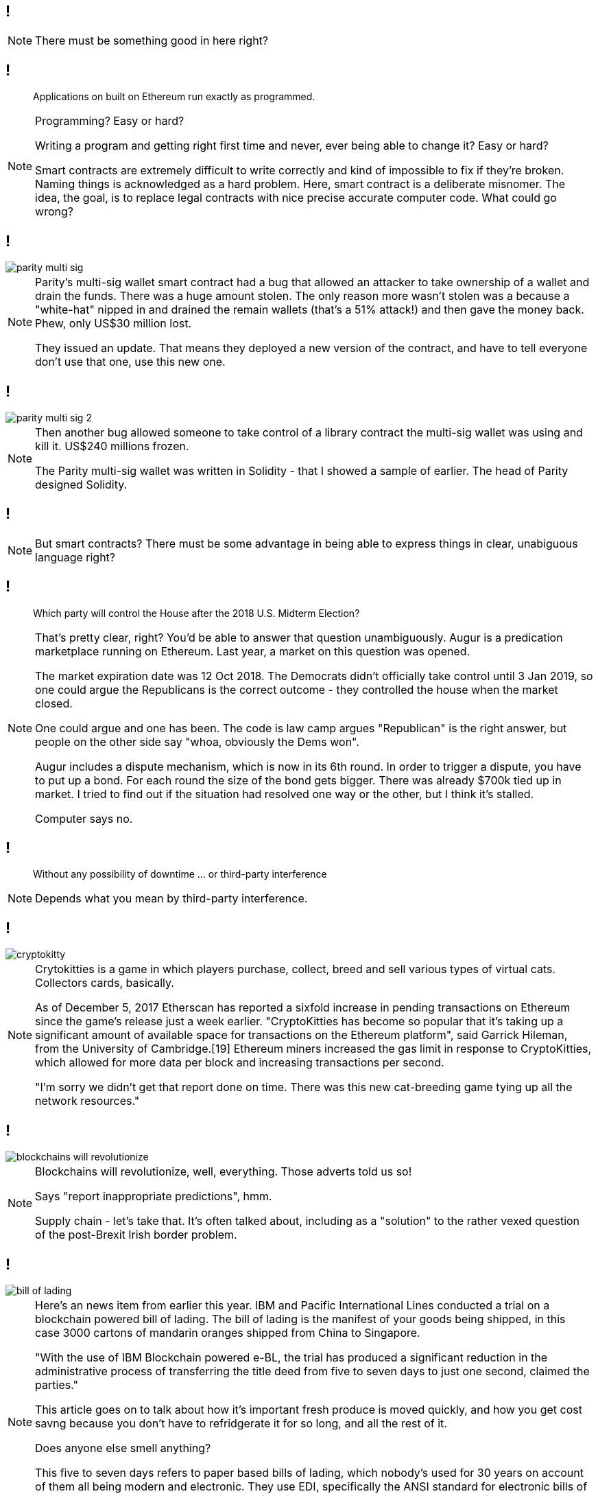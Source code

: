 [data-transition=none]
== !

[NOTE.speaker]
--
There must be something good in here right?
--

[data-transition=none]
== !

[quote]
--
Applications on built on Ethereum run exactly as programmed.
--

[NOTE.speaker]
--
Programming? Easy or hard?

Writing a program and getting right first time and never, ever being able to change it? Easy or hard?

Smart contracts are extremely difficult to write correctly and kind of impossible to fix if they're broken. Naming things is acknowledged as a hard problem. Here, smart contract is a deliberate misnomer. The idea, the goal, is to replace legal contracts with nice precise accurate computer code. What could go wrong?
--

[data-transition=none]
== !

image::parity-multi-sig.png[]

[NOTE.speaker]
--
Parity's multi-sig wallet smart contract had a bug that allowed an attacker to take ownership of a wallet and drain the funds.  There was a huge amount stolen. The only reason more wasn't stolen was a because a "white-hat" nipped in and drained the remain wallets (that's a 51% attack!) and then gave the money back.  Phew, only US$30 million lost.

They issued an update. That means they deployed a new version of the contract, and have to tell everyone don't use that one, use this new one.
--

[data-transition=none]
== !

image::parity-multi-sig-2.png[]

[NOTE.speaker]
--
Then another bug allowed someone to take control of a library contract the multi-sig wallet was using and kill it.  US$240 millions frozen.

The Parity multi-sig wallet was written in Solidity - that I showed a sample of earlier. The head of Parity designed Solidity.
--

[data-transition=none]
== !

[NOTE.speaker]
--
But smart contracts? There must be some advantage in being able to express things in clear, unabiguous language right?
--

[data-transition=none]
== !

[quote]
--
Which party will control the House after the 2018 U.S. Midterm Election?
--

[NOTE.speaker]
--
That's pretty clear, right? You'd be able to answer that question unambiguously.  Augur is a predication marketplace running on Ethereum. Last year, a market on this question was opened.

The market expiration date was 12 Oct 2018. The Democrats didn't officially take control until 3 Jan 2019, so one could argue the Republicans is the correct outcome - they controlled the house when the market closed.

One could argue and one has been.  The code is law camp argues "Republican" is the right answer, but people on the other side say "whoa, obviously the Dems won".

Augur includes a dispute mechanism, which is now in its 6th round.  In order to trigger a dispute, you have to put up a bond. For each round the size of the bond gets bigger. There was already $700k tied up in market.  I tried to find out if the situation had resolved one way or the other, but I think it's stalled.

Computer says no.
--

[data-transition=none]
== !

[quote]
--
Without any possibility of downtime ... or third-party interference
--

[NOTE.speaker]
--
Depends what you mean by third-party interference.
--

[data-transition=none]
== !

image::cryptokitty.png[]

[NOTE.speaker]
--
Crytokitties is a game in which players purchase, collect, breed and sell various types of virtual cats. Collectors cards, basically.

As of December 5, 2017 Etherscan has reported a sixfold increase in pending transactions on Ethereum since the game's release just a week earlier. "CryptoKitties has become so popular that it's taking up a significant amount of available space for transactions on the Ethereum platform", said Garrick Hileman, from the University of Cambridge.[19] Ethereum miners increased the gas limit in response to CryptoKitties, which allowed for more data per block and increasing transactions per second.

"I'm sorry we didn't get that report done on time. There was this new cat-breeding game tying up all the network resources."
--

[data-transition=none]
== !

image::blockchains-will-revolutionize.png[]

[NOTE.speaker]
--
Blockchains will revolutionize, well, everything. Those adverts told us so!

Says "report inappropriate predictions", hmm.

Supply chain - let's take that. It's often talked about, including as a "solution" to the rather vexed question of the post-Brexit Irish border problem.
--

[data-transition=none]
== !

image::bill-of-lading.png[]

[NOTE.speaker]
--
Here's an news item from earlier this year. IBM and Pacific International Lines conducted a trial on a blockchain powered bill of lading. The bill of lading is the manifest of your goods being shipped, in this case 3000 cartons of mandarin oranges shipped from China to Singapore.

"With the use of IBM Blockchain powered e-BL, the trial has produced a significant reduction in the administrative process of transferring the title deed from five to seven days to just one second, claimed the parties."

This article goes on to talk about how it's important fresh produce is moved quickly, and how you get cost savng because you don't have to refridgerate it for so long, and all the rest of it.

Does anyone else smell anything?

This five to seven days refers to paper based bills of lading, which nobody's used for 30 years on account of them all being modern and electronic. They use EDI, specifically the ANSI standard for electronic bills of lading: ANSI X12 EDI 211 Motor Carrier Bill of Lading. You'd think IBM would be aware of that, what with being a prime mover in the development of the EDI standards.

Once again, we have solutions in search of a problem.
--

[data-transition=none]
== !

image::monalisa.jpeg[]

[NOTE.speaker]
--
Who owns the Mona Lisa?

An outfit called Verisart, founded in 2015, applies "blockchain technology to combine transparency, anonymity, and security to protect your records of creation and ownership".

This will, apparently, increase the trust in art dealers and reduce fraud, presumably because you can show the provenance of a piece. It's another supply chain thing.

But what if I see a fake and keep the original in my secret underground art gallery?
--

[data-transition=none]
== !

image::edent.jpg[]

[NOTE.speaker]
--
Terence Eden, senior GDS chap and general digital prankster, signed up with a pic of the Mona Lisa he'd grabbed from Wikipedia and, bish bosh, got a certificate of authenticity from Verisart.

Verisart, of course, argue that this isn't the point, he deliberately mislead them, and so on.

The link is still live though
https://verisart.com/works/23f2c64a-08c6-4a42-8013-84ac8422dffb

However, I think it's exactly the point. Blockchains can only "prove" the data on the chain.  This bit of data arrived at this time from this address. It can't say anything about what happened to the data before that, it certainly can't assert its truth, and it absolutely can't tie a digital certificate to a real world object.
--

[data-transition=none]
== !

image::blockchain-whisky.png[]

[NOTE.speaker]
--
I mean you'd have to be drunk to believe that.

This is true for every scenario - you can't tie something on the blockchain to a physical object.  You can't tie it to a real event either.
--

[data-transition=none]
== !

image::hr.png[]

[NOTE.speaker]
--
Blockchains will revolutionise HR, right, because we can have a complete and proper record of somebody's qualifications and job history and so on.

How do we verify that? I have a BSc in Electronic Engineering (Environmental and Ecological) from the University of Hull.  I got a 2:1 and I graduated in 1991.

True, not true?

It's not true, I got a 2:2.  How would you have confirmed that? Ask for my degree certificate? I don't know where it is, and if I did produce something how would you know it was genuine? You'd have to back to the University and ask them right?

So, for a trustworthy piece of data to get onto the blockchain, I have to go to a trusted third party and ask them.

What if such a third party doesn't exist?

And what if they get it wrong? How does that play with GDPR, for instance. Or with libel laws? What is the data itself is illegal?
--

[data-transition=none]
== !

image::zero-percent.png[]

[NOTE.speaker]
--
https://www.theregister.co.uk/2018/11/30/blockchain_study_finds_0_per_cent_success_rate/

This is from November last year.  They found no evidence of anyone doing anything actually useful.

There is no good here. Cryptocurrencies are a pile of shit, smart contracts are extremely difficult, the public blockchain is unreliable.  As technologists we've some right old rubbish come and go, but this stuff, this really is shit.
--

[data-transition=none]
== And that's Why They're Terrible



